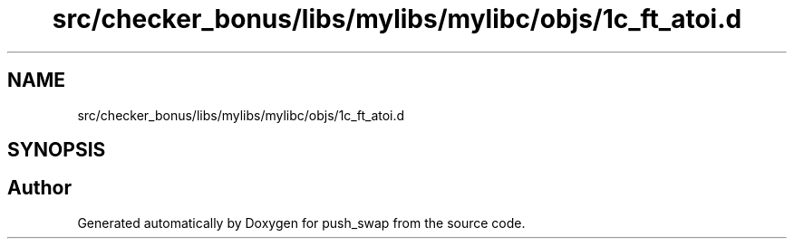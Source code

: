 .TH "src/checker_bonus/libs/mylibs/mylibc/objs/1c_ft_atoi.d" 3 "Thu Mar 20 2025 16:01:00" "push_swap" \" -*- nroff -*-
.ad l
.nh
.SH NAME
src/checker_bonus/libs/mylibs/mylibc/objs/1c_ft_atoi.d
.SH SYNOPSIS
.br
.PP
.SH "Author"
.PP 
Generated automatically by Doxygen for push_swap from the source code\&.

